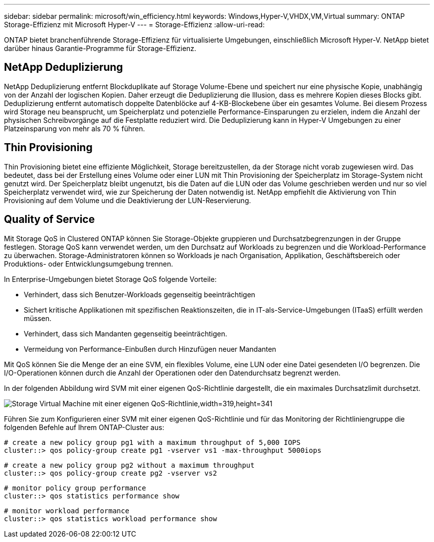 ---
sidebar: sidebar 
permalink: microsoft/win_efficiency.html 
keywords: Windows,Hyper-V,VHDX,VM,Virtual 
summary: ONTAP Storage-Effizienz mit Microsoft Hyper-V 
---
= Storage-Effizienz
:allow-uri-read: 


[role="lead"]
ONTAP bietet branchenführende Storage-Effizienz für virtualisierte Umgebungen, einschließlich Microsoft Hyper-V. NetApp bietet darüber hinaus Garantie-Programme für Storage-Effizienz.



== NetApp Deduplizierung

NetApp Deduplizierung entfernt Blockduplikate auf Storage Volume-Ebene und speichert nur eine physische Kopie, unabhängig von der Anzahl der logischen Kopien. Daher erzeugt die Deduplizierung die Illusion, dass es mehrere Kopien dieses Blocks gibt. Deduplizierung entfernt automatisch doppelte Datenblöcke auf 4-KB-Blockebene über ein gesamtes Volume. Bei diesem Prozess wird Storage neu beansprucht, um Speicherplatz und potenzielle Performance-Einsparungen zu erzielen, indem die Anzahl der physischen Schreibvorgänge auf die Festplatte reduziert wird. Die Deduplizierung kann in Hyper-V Umgebungen zu einer Platzeinsparung von mehr als 70 % führen.



== Thin Provisioning

Thin Provisioning bietet eine effiziente Möglichkeit, Storage bereitzustellen, da der Storage nicht vorab zugewiesen wird. Das bedeutet, dass bei der Erstellung eines Volume oder einer LUN mit Thin Provisioning der Speicherplatz im Storage-System nicht genutzt wird. Der Speicherplatz bleibt ungenutzt, bis die Daten auf die LUN oder das Volume geschrieben werden und nur so viel Speicherplatz verwendet wird, wie zur Speicherung der Daten notwendig ist. NetApp empfiehlt die Aktivierung von Thin Provisioning auf dem Volume und die Deaktivierung der LUN-Reservierung.



== Quality of Service

Mit Storage QoS in Clustered ONTAP können Sie Storage-Objekte gruppieren und Durchsatzbegrenzungen in der Gruppe festlegen. Storage QoS kann verwendet werden, um den Durchsatz auf Workloads zu begrenzen und die Workload-Performance zu überwachen. Storage-Administratoren können so Workloads je nach Organisation, Applikation, Geschäftsbereich oder Produktions- oder Entwicklungsumgebung trennen.

In Enterprise-Umgebungen bietet Storage QoS folgende Vorteile:

* Verhindert, dass sich Benutzer-Workloads gegenseitig beeinträchtigen
* Sichert kritische Applikationen mit spezifischen Reaktionszeiten, die in IT-als-Service-Umgebungen (ITaaS) erfüllt werden müssen.
* Verhindert, dass sich Mandanten gegenseitig beeinträchtigen.
* Vermeidung von Performance-Einbußen durch Hinzufügen neuer Mandanten


Mit QoS können Sie die Menge der an eine SVM, ein flexibles Volume, eine LUN oder eine Datei gesendeten I/O begrenzen. Die I/O-Operationen können durch die Anzahl der Operationen oder den Datendurchsatz begrenzt werden.

In der folgenden Abbildung wird SVM mit einer eigenen QoS-Richtlinie dargestellt, die ein maximales Durchsatzlimit durchsetzt.

image:win_image13.png["Storage Virtual Machine mit einer eigenen QoS-Richtlinie,width=319,height=341"]

Führen Sie zum Konfigurieren einer SVM mit einer eigenen QoS-Richtlinie und für das Monitoring der Richtliniengruppe die folgenden Befehle auf Ihrem ONTAP-Cluster aus:

....
# create a new policy group pg1 with a maximum throughput of 5,000 IOPS
cluster::> qos policy-group create pg1 -vserver vs1 -max-throughput 5000iops
....
....
# create a new policy group pg2 without a maximum throughput
cluster::> qos policy-group create pg2 -vserver vs2
....
....
# monitor policy group performance
cluster::> qos statistics performance show
....
....
# monitor workload performance
cluster::> qos statistics workload performance show
....